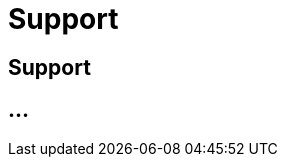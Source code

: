 :imagesdir: _images/

= Support

== Support

// FAQ User
//	Help Center
//	System Status
//	Remote Maintenance mit TeamViewer 
//	Contact details
// troubleshooting
// Glossary

== ...
